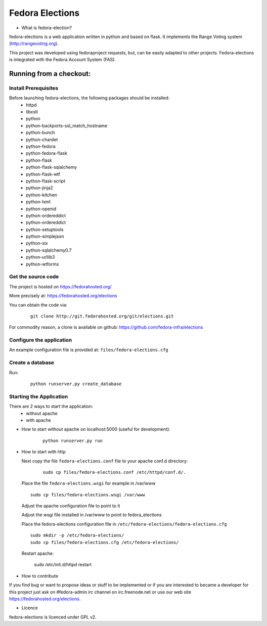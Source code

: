 ================
Fedora Elections
================

* What is fedora-election?

fedora-elections is a web application written in python and based on flask.
It implements the Range Voting system (http://rangevoting.org).

This project was developed using fedoraproject requests, but, can be easily
adapted to other projects.  Fedora-elections is integrated with the Fedora
Account System (FAS).


Running from a checkout:
========================

Install Prerequisites
---------------------
Before launching fedora-elections, the following packages should be installed:
 - httpd
 - libxslt
 - python
 - python-backports-ssl_match_hostname
 - python-bunch
 - python-chardet
 - python-fedora
 - python-fedora-flask
 - python-flask
 - python-flask-sqlalchemy
 - python-flask-wtf
 - python-flask-script
 - python-jinja2
 - python-kitchen
 - python-lxml
 - python-openid
 - python-ordereddict
 - python-ordereddict
 - python-setuptools
 - python-simplejson
 - python-six
 - python-sqlalchemy0.7
 - python-urllib3
 - python-wtforms


Get the source code
-------------------
The project is hosted on https://fedorahosted.org/

More precisely at: https://fedorahosted.org/elections

You can obtain the code via:

  ::

    git clone http://git.fedorahosted.org/git/elections.git

For commodity reason, a clone is available on github:
https://github.com/fedora-infra/elections


Configure the application
-------------------------
An example configuration file is provided at: ``files/fedora-elections.cfg``


Create a database
-----------------
Run:

  ::

      python runserver.py create_database


Starting the Application
------------------------

There are 2 ways to start the application:
   * without apache
   * with apache


* How to start without apache on localhost:5000 (useful for development):

   ::

    python runserver.py run


* How to start with http

  Next copy the file ``fedora-elections.conf`` file to your apache conf.d
  directory:

    ::

      sudo cp files/fedora-elections.conf /etc/httpd/conf.d/.

  Place the file ``fedora-elections.wsgi`` for example in /var/www

  ::

      sudo cp files/fedora-elections.wsgi /var/www

  Adjust the apache configuration file to point to it

  Adjust the wsgi file installed in /var/www to point to fedora_elections


  Place the fedora-elections configuration file in
  ``/etc/fedora-elections/fedora-elections.cfg``

  ::

    sudo mkdir -p /etc/fedora-elections/
    sudo cp files/fedora-elections.cfg /etc/fedora-elections/

  Restart apache:

    sudo /etc/init.d/httpd  restart

* How to contribute

If you find bug or want to propose ideas or stuff to be implemented or if
you are interested to became a developer for this project just
ask on #fedora-admin irc channel on irc.freenode.net or use our
web site https://fedorahosted.org/elections.

* Licence

fedora-elections is licenced under GPL v2.
